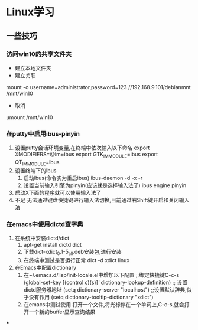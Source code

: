 * Linux学习
** 一些技巧
*** 访问win10的共享文件夹
    - 建立本地文件夹
    - 建立关联
    mount -o username=administrator,password=123 //192.168.9.101/debianmnt /mnt/win10
    - 取消
    umount /mnt/win10
*** 在putty中启用ibus-pinyin
    1. 设置putty会话环境变量,在终端中依次输入以下命名
       export XMODIFIERS=@im=ibus
       export GTK_IM_MODULE=ibus
       export QT_IM_MODULE=ibus
    2. 设置终端下的Ibus
       1. 启动ibus(命令实为重启ibus)
          ibus-daemon -d -x -r
       2. 设置当前输入引擎为pinyin(应该就是选择输入法了)
          ibus engine pinyin
    3. 启动X下面的程序就可以使用输入法了
    4. 不足
       无法通过键盘快捷键进行输入法切换,目前通过右Shift键开启和关闭输入法
*** 在emacs中使用dictd查字典
    1. 在系统中安装dictd/dict
       1. apt-get install dictd dict
       2. 下载dict-xdict_0.1-5_all.deb安装包,进行安装
       3. 在终端中测试是否运行正常
          dict -d xdict linux
    2. 在Emacs中配置dictionary
       1. 在~/.emacs.d/lisp/init-locale.el中增加以下配置
          ;;绑定快捷键C-c-s
          (global-set-key [(control c)(s)] 'dictionary-lookup-definition)
          ;; 设置dictd服务器地址
          (setq dictionary-server "localhost")
          ;;设置默认辞典,似乎没有作用
          (setq dictionary-tooltip-dictionary "xdict")
       2. 在emacs中测试使用
          打开一个文件,将光标停在一个单词上,C-c-s,就会打开一个新的buffer显示查询结果
***
